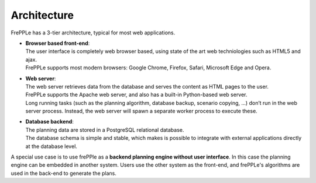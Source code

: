 ============
Architecture
============

.. image:: _images/architecture.png
   :alt: Architecture overview

FrePPLe has a 3-tier architecture, typical for most web applications.

* | **Browser based front-end**:
  | The user interface is completely web browser based, using state of the
    art web techniologies such as HTML5 and ajax.
  | FrePPLe supports most modern browsers: Google Chrome, Firefox, Safari,
    Microsoft Edge and Opera.

* | **Web server**:
  | The web server retrieves data from the database and serves the content
    as HTML pages to the user.
  | FrePPLe supports the Apache web server, and also has a built-in
    Python-based web server.
  | Long running tasks (such as the planning algorithm, database backup,
    scenario copying, ...) don’t run in the web server process. Instead,
    the web server will spawn a separate worker process to execute these.

* | **Database backend**:
  | The planning data are stored in a PostgreSQL relational database.
  | The database schema is simple and stable, which makes is possible to
    integrate with external applications directly at the database level.

A special use case is to use frePPle as a **backend planning engine without user interface**.
In this case the planning engine can be embedded in another system. Users
use the other system as the front-end, and frePPLe's algorithms are used in
the back-end to generate the plans.
